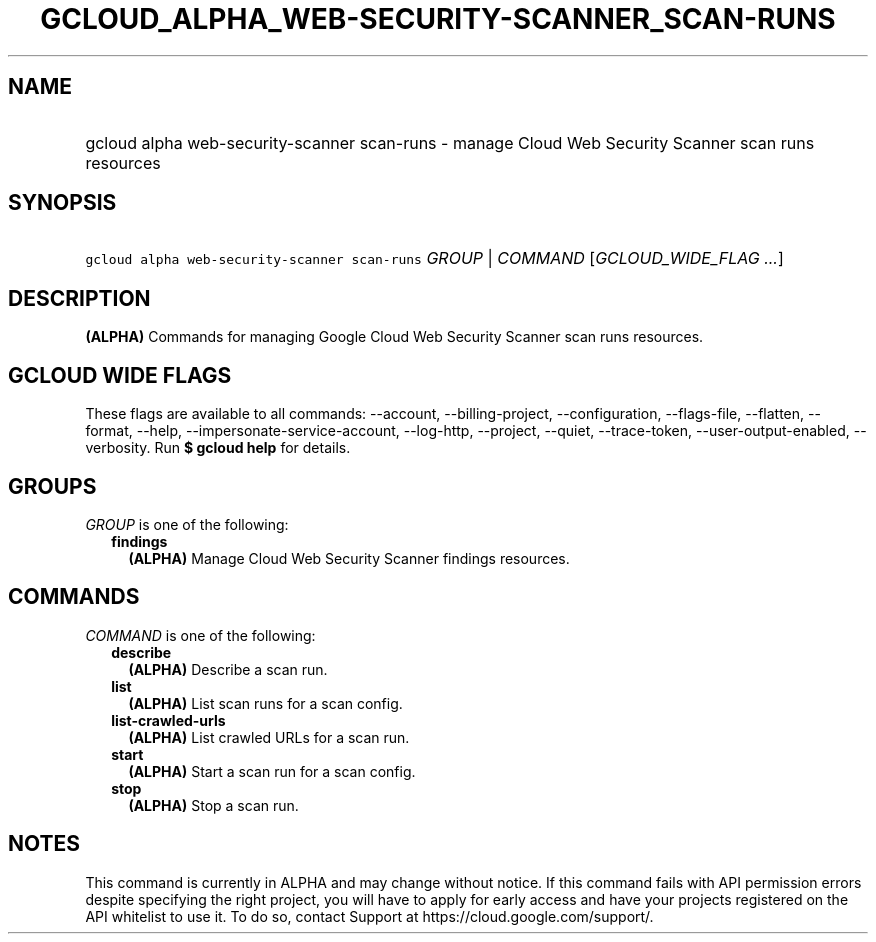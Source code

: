 
.TH "GCLOUD_ALPHA_WEB\-SECURITY\-SCANNER_SCAN\-RUNS" 1



.SH "NAME"
.HP
gcloud alpha web\-security\-scanner scan\-runs \- manage Cloud Web Security Scanner scan runs resources



.SH "SYNOPSIS"
.HP
\f5gcloud alpha web\-security\-scanner scan\-runs\fR \fIGROUP\fR | \fICOMMAND\fR [\fIGCLOUD_WIDE_FLAG\ ...\fR]



.SH "DESCRIPTION"

\fB(ALPHA)\fR Commands for managing Google Cloud Web Security Scanner scan runs
resources.



.SH "GCLOUD WIDE FLAGS"

These flags are available to all commands: \-\-account, \-\-billing\-project,
\-\-configuration, \-\-flags\-file, \-\-flatten, \-\-format, \-\-help,
\-\-impersonate\-service\-account, \-\-log\-http, \-\-project, \-\-quiet,
\-\-trace\-token, \-\-user\-output\-enabled, \-\-verbosity. Run \fB$ gcloud
help\fR for details.



.SH "GROUPS"

\f5\fIGROUP\fR\fR is one of the following:

.RS 2m
.TP 2m
\fBfindings\fR
\fB(ALPHA)\fR Manage Cloud Web Security Scanner findings resources.


.RE
.sp

.SH "COMMANDS"

\f5\fICOMMAND\fR\fR is one of the following:

.RS 2m
.TP 2m
\fBdescribe\fR
\fB(ALPHA)\fR Describe a scan run.

.TP 2m
\fBlist\fR
\fB(ALPHA)\fR List scan runs for a scan config.

.TP 2m
\fBlist\-crawled\-urls\fR
\fB(ALPHA)\fR List crawled URLs for a scan run.

.TP 2m
\fBstart\fR
\fB(ALPHA)\fR Start a scan run for a scan config.

.TP 2m
\fBstop\fR
\fB(ALPHA)\fR Stop a scan run.


.RE
.sp

.SH "NOTES"

This command is currently in ALPHA and may change without notice. If this
command fails with API permission errors despite specifying the right project,
you will have to apply for early access and have your projects registered on the
API whitelist to use it. To do so, contact Support at
https://cloud.google.com/support/.

